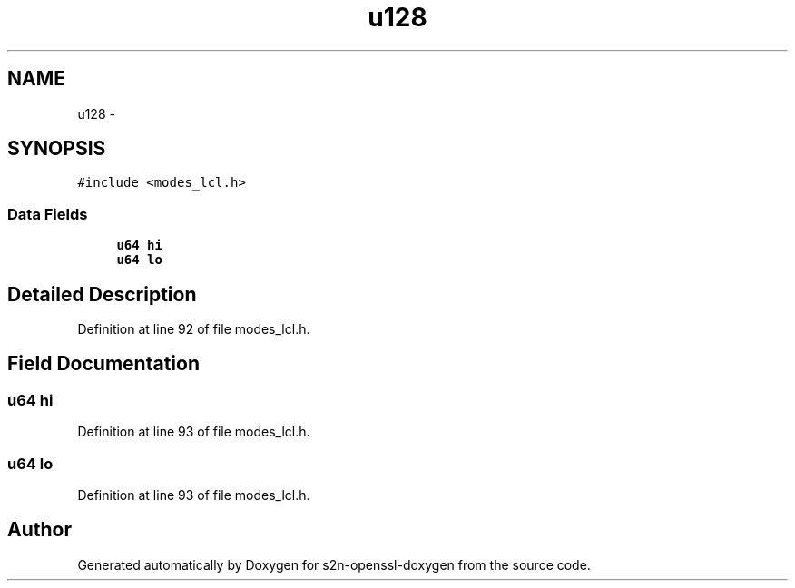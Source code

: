.TH "u128" 3 "Thu Jun 30 2016" "s2n-openssl-doxygen" \" -*- nroff -*-
.ad l
.nh
.SH NAME
u128 \- 
.SH SYNOPSIS
.br
.PP
.PP
\fC#include <modes_lcl\&.h>\fP
.SS "Data Fields"

.in +1c
.ti -1c
.RI "\fBu64\fP \fBhi\fP"
.br
.ti -1c
.RI "\fBu64\fP \fBlo\fP"
.br
.in -1c
.SH "Detailed Description"
.PP 
Definition at line 92 of file modes_lcl\&.h\&.
.SH "Field Documentation"
.PP 
.SS "\fBu64\fP hi"

.PP
Definition at line 93 of file modes_lcl\&.h\&.
.SS "\fBu64\fP lo"

.PP
Definition at line 93 of file modes_lcl\&.h\&.

.SH "Author"
.PP 
Generated automatically by Doxygen for s2n-openssl-doxygen from the source code\&.
